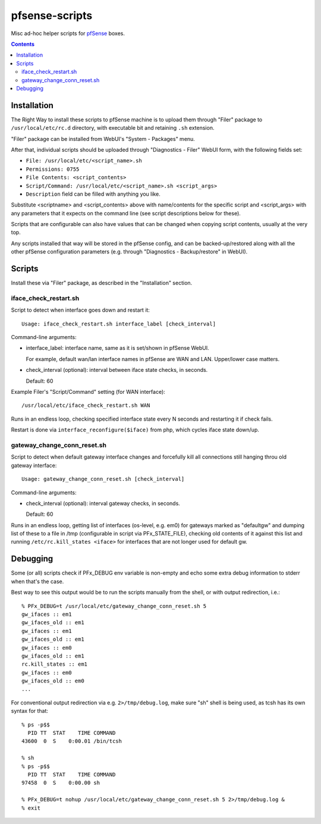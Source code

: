 pfsense-scripts
===============

Misc ad-hoc helper scripts for `pfSense <https://www.pfsense.org/>`_ boxes.


.. contents::
  :backlinks: none



Installation
------------

The Right Way to install these scripts to pfSense machine is to upload them
through "Filer" package to ``/usr/local/etc/rc.d`` directory, with executable
bit and retaining ``.sh`` extension.

"Filer" package can be installed from WebUI's "System - Packages" menu.

After that, individual scripts should be uploaded through "Diagnostics - Filer"
WebUI form, with the following fields set:

* ``File: /usr/local/etc/<script_name>.sh``
* ``Permissions: 0755``
* ``File Contents: <script_contents>``
* ``Script/Command: /usr/local/etc/<script_name>.sh <script_args>``
* ``Description`` field can be filled with anything you like.

Substitute <scriptname> and <script_contents> above with name/contents for the
specific script and <script_args> with any parameters that it expects on the
command line (see script descriptions below for these).

Scripts that are configurable can also have values that can be changed when
copying script contents, usually at the very top.

Any scripts installed that way will be stored in the pfSense config, and can be
backed-up/restored along with all the other pfSense configuration parameters
(e.g. through "Diagnostics - Backup/restore" in WebUI).



Scripts
-------

Install these via "Filer" package, as described in the "Installation" section.

iface_check_restart.sh
``````````````````````

Script to detect when interface goes down and restart it::

  Usage: iface_check_restart.sh interface_label [check_interval]

Command-line arguments:

* interface_label: interface name, same as it is set/shown in pfSense WebUI.

  For example, default wan/lan interface names in pfSense are WAN and LAN.
  Upper/lower case matters.

* check_interval (optional): interval between iface state checks, in seconds.

  Default: 60

Example Filer's "Script/Command" setting (for WAN interface)::

  /usr/local/etc/iface_check_restart.sh WAN

Runs in an endless loop, checking specified interface state every N seconds and
restarting it if check fails.

Restart is done via ``interface_reconfigure($iface)`` from php, which cycles
iface state down/up.

gateway_change_conn_reset.sh
````````````````````````````

Script to detect when default gateway interface changes and forcefully kill all
connections still hanging throu old gateway interface::

  Usage: gateway_change_conn_reset.sh [check_interval]

Command-line arguments:

* check_interval (optional): interval gateway checks, in seconds.

  Default: 60

Runs in an endless loop, getting list of interfaces (os-level, e.g. em0) for
gateways marked as "defaultgw" and dumping list of these to a file in /tmp
(configurable in script via PFx_STATE_FILE), checking old contents of it against
this list and running ``/etc/rc.kill_states <iface>`` for interfaces that are
not longer used for default gw.



Debugging
---------

Some (or all) scripts check if PFx_DEBUG env variable is non-empty and echo some
extra debug information to stderr when that's the case.

Best way to see this output would be to run the scripts manually from the shell,
or with output redirection, i.e.::

  % PFx_DEBUG=t /usr/local/etc/gateway_change_conn_reset.sh 5
  gw_ifaces :: em1
  gw_ifaces_old :: em1
  gw_ifaces :: em1
  gw_ifaces_old :: em1
  gw_ifaces :: em0
  gw_ifaces_old :: em1
  rc.kill_states :: em1
  gw_ifaces :: em0
  gw_ifaces_old :: em0
  ...

For conventional output redirection via e.g. ``2>/tmp/debug.log``, make sure
"sh" shell is being used, as tcsh has its own syntax for that::

  % ps -p$$
    PID TT  STAT    TIME COMMAND
  43600  0  S    0:00.01 /bin/tcsh

  % sh
  % ps -p$$
    PID TT  STAT    TIME COMMAND
  97458  0  S    0:00.00 sh

  % PFx_DEBUG=t nohup /usr/local/etc/gateway_change_conn_reset.sh 5 2>/tmp/debug.log &
  % exit
